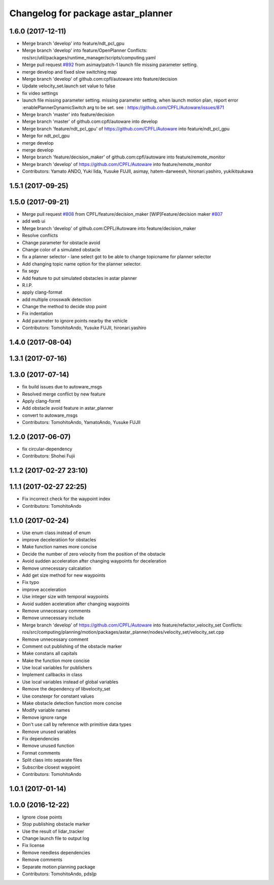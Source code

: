 ^^^^^^^^^^^^^^^^^^^^^^^^^^^^^^^^^^^
Changelog for package astar_planner
^^^^^^^^^^^^^^^^^^^^^^^^^^^^^^^^^^^

1.6.0 (2017-12-11)
------------------
* Merge branch 'develop' into feature/ndt_pcl_gpu
* Merge branch 'develop' into feature/OpenPlanner
  Conflicts:
  ros/src/util/packages/runtime_manager/scripts/computing.yaml
* Merge pull request `#892 <https://github.com/CPFL/Autoware/issues/892>`_ from asimay/patch-1
  launch file missing parameter setting.
* merge develop and fixed slow switching map
* Merge branch 'develop' of github.com:cpfl/autoware into feature/decision
* Update velocity_set.launch
  set value to false
* fix video settings
* launch file missing parameter setting.
  missing parameter setting, when launch motion plan, report error :enablePlannerDynamicSwitch arg to be set.
  see :  https://github.com/CPFL/Autoware/issues/871
* Merge branch 'master' into feature/decision
* Merge branch 'master' of github.com:cpfl/autoware into develop
* Merge branch 'feature/ndt_pcl_gpu' of https://github.com/CPFL/Autoware into feature/ndt_pcl_gpu
* Merge for ndt_pcl_gpu
* merge develop
* merge develop
* Merge branch 'feature/decision_maker' of github.com:cpfl/autoware into feature/remote_monitor
* Merge branch 'develop' of https://github.com/CPFL/Autoware into feature/remote_monitor
* Contributors: Yamato ANDO, Yuki Iida, Yusuke FUJII, asimay, hatem-darweesh, hironari.yashiro, yukikitsukawa

1.5.1 (2017-09-25)
------------------

1.5.0 (2017-09-21)
------------------
* Merge pull request `#808 <https://github.com/cpfl/autoware/issues/808>`_ from CPFL/feature/decision_maker
  [WIP]Feature/decision maker `#807 <https://github.com/cpfl/autoware/issues/807>`_
* add web ui
* Merge branch 'develop' of github.com:CPFL/Autoware into feature/decision_maker
* Resolve conflicts
* Change parameter for obstacle avoid
* Change color of a simulated obstacle
* fix a planner selector
  - lane select got to be able to change topicname for planner selector
* Add changing topic name option for the planner selector.
* fix segv
* Add feature to put simulated obstacles in astar planner
* R.I.P.
* apply clang-format
* add multiple crosswalk detection
* Change the method to decide stop point
* Fix indentation
* Add parameter to ignore points nearby the vehicle
* Contributors: TomohitoAndo, Yusuke FUJII, hironari.yashiro

1.4.0 (2017-08-04)
------------------

1.3.1 (2017-07-16)
------------------

1.3.0 (2017-07-14)
------------------
* fix build issues due to autoware_msgs
* Resolved merge conflict by new feature
* Apply clang-formt
* Add obstacle avoid feature in astar_planner
* convert to autoware_msgs
* Contributors: TomohitoAndo, YamatoAndo, Yusuke FUJII

1.2.0 (2017-06-07)
------------------
* fix circular-dependency
* Contributors: Shohei Fujii

1.1.2 (2017-02-27 23:10)
------------------------

1.1.1 (2017-02-27 22:25)
------------------------
* Fix incorrect check for the waypoint index
* Contributors: TomohitoAndo

1.1.0 (2017-02-24)
------------------
* Use enum class instead of enum
* improve deceleratiion for obstacles
* Make function names more concise
* Decide the number of zero velocity from the position of the obstacle
* Avoid sudden acceleration after changing waypoints for deceleration
* Remove unnecessary calcalation
* Add get size method for new waypoints
* Fix typo
* improve acceleration
* Use integer size with temporal waypoints
* Avoid sudden aceleration after changing waypoints
* Remove unnecessary comments
* Remove unnecessary include
* Merge branch 'develop' of https://github.com/CPFL/Autoware into feature/refactor_velocity_set
  Conflicts:
  ros/src/computing/planning/motion/packages/astar_planner/nodes/velocity_set/velocity_set.cpp
* Remove unnecessary comment
* Comment out publishing of the obstacle marker
* Make constans all capitals
* Make the function more concise
* Use local variables for publishers
* Implement callbacks in class
* Use local variables instead of global variables
* Remove the dependency of libvelocity_set
* Use constexpr for constant values
* Make obstacle detection function more concise
* Modify variable names
* Remove ignore range
* Don't use call by reference with primitive data types
* Remove unused variables
* Fix dependencies
* Remove unused function
* Format comments
* Split class into separate files
* Subscribe closest waypoint
* Contributors: TomohitoAndo

1.0.1 (2017-01-14)
------------------

1.0.0 (2016-12-22)
------------------
* Ignore close points
* Stop publishing obstacle marker
* Use the result of lidar_tracker
* Change launch file to output log
* Fix license
* Remove needless dependencies
* Remove comments
* Separate motion planning package
* Contributors: TomohitoAndo, pdsljp
